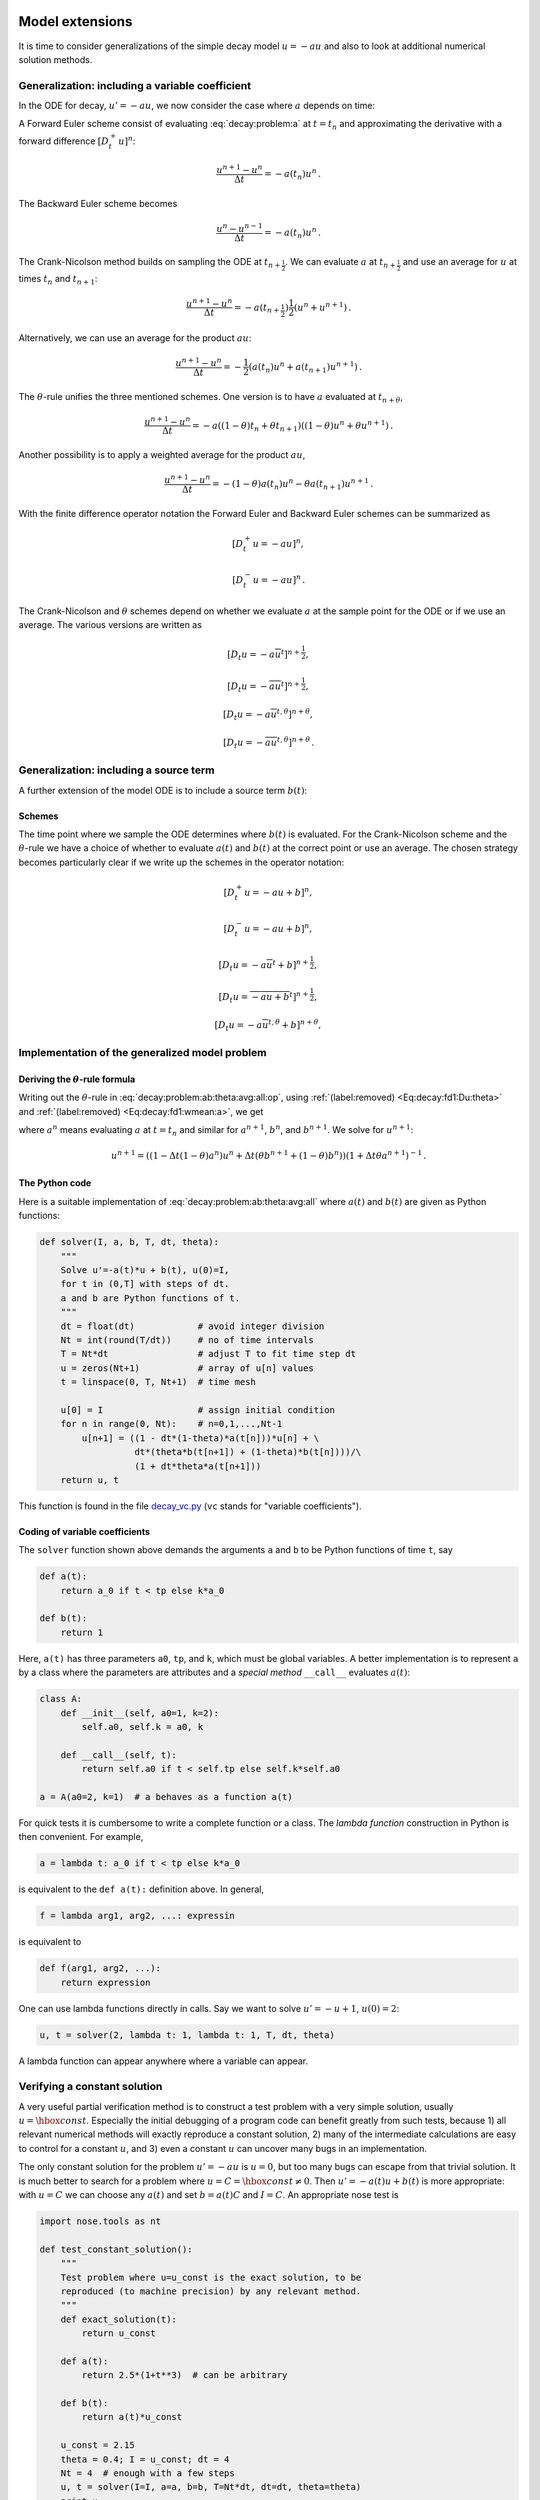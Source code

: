 .. !split

Model extensions
================

It is time to consider generalizations of the simple decay model
:math:`u=-au` and also to look at additional numerical solution methods.

Generalization: including a variable coefficient
------------------------------------------------

In the ODE for decay, :math:`u'=-au`, we now consider the case where :math:`a`
depends on time:


.. _Eq:decay:problem:a:

.. math::
   :label: decay:problem:a
        
        u'(t) = -a(t)u(t),\quad t\in (0,T],\quad u(0)=I {\thinspace .}
        
        


A Forward Euler scheme consist of evaluating :eq:`decay:problem:a`
at :math:`t=t_n` and approximating the derivative with a forward
difference :math:`[D^+_t u]^n`:


.. math::
        
        \frac{u^{n+1} - u^n}{\Delta t} = -a(t_n)u^n
        {\thinspace .}
        

The Backward Euler scheme becomes

.. math::
        
        \frac{u^{n} - u^{n-1}}{\Delta t} = -a(t_n)u^n
        {\thinspace .}
        

The Crank-Nicolson method builds on sampling the ODE at
:math:`t_{n+\frac{1}{2}}`. We can evaluate :math:`a` at :math:`t_{n+\frac{1}{2}}`
and use an average for :math:`u` at
times :math:`t_n` and :math:`t_{n+1}`:

.. math::
        
        \frac{u^{n+1} - u^{n}}{\Delta t} = -a(t_{n+\frac{1}{2}})\frac{1}{2}(u^n + u^{n+1})
        {\thinspace .}
        

Alternatively, we can use an average for the product :math:`au`:


.. math::
        
        \frac{u^{n+1} - u^{n}}{\Delta t} = -\frac{1}{2}(a(t_n)u^n + a(t_{n+1})u^{n+1})
        {\thinspace .}
        

The :math:`\theta`-rule unifies the three mentioned schemes. One version is to
have :math:`a` evaluated at :math:`t_{n+\theta}`,


.. math::
        
        \frac{u^{n+1} - u^{n}}{\Delta t} = -a((1-\theta)t_n + \theta t_{n+1})((1-\theta) u^n + \theta u^{n+1})
        {\thinspace .}
        

Another possibility is to apply a weighted average for the product :math:`au`,

.. math::
        
        \frac{u^{n+1} - u^{n}}{\Delta t} = -(1-\theta) a(t_n)u^n - \theta
        a(t_{n+1})u^{n+1}
        {\thinspace .}
        


With the finite difference operator notation the Forward Euler and Backward
Euler schemes can be summarized as


.. math::
        
        \lbrack D^+_t u = -au\rbrack^n,
        



.. math::
          
        \lbrack D^-_t u = -au\rbrack^n
        {\thinspace .}
        

The Crank-Nicolson and :math:`\theta` schemes depend on whether we evaluate
:math:`a` at the sample point for the ODE or if we use an average. The
various versions are written as


.. math::
        
        \lbrack D_t u = -a\overline{u}^t\rbrack^{n+\frac{1}{2}},
        



.. math::
          
        \lbrack D_t u = -\overline{au}^t\rbrack^{n+\frac{1}{2}},
        



.. math::
          
        \lbrack D_t u = -a\overline{u}^{t,\theta}\rbrack^{n+\theta},
        



.. math::
          
        \lbrack D_t u = -\overline{au}^{t,\theta}\rbrack^{n+\theta}
        {\thinspace .}
        



.. _decay:source:

Generalization: including a source term
---------------------------------------

A further extension of the model ODE is to include a source term :math:`b(t)`:


.. _Eq:decay:problem:ab:

.. math::
   :label: decay:problem:ab
        
        u'(t) = -a(t)u(t) + b(t),\quad t\in (0,T],\quad u(0)=I
        {\thinspace .}
        
        


Schemes
~~~~~~~

The time point where we sample the ODE determines where :math:`b(t)` is
evaluated. For the Crank-Nicolson scheme and the :math:`\theta`-rule we
have a choice of whether to evaluate :math:`a(t)` and :math:`b(t)` at the
correct point or use an average. The chosen strategy becomes
particularly clear if we write up the schemes in the operator notation:


.. math::
        
        \lbrack D^+_t u = -au + b\rbrack^n,
        



.. math::
          
        \lbrack D^-_t u = -au + b\rbrack^n,
        



.. math::
          
        \lbrack D_t u   = -a\overline{u}^t + b\rbrack^{n+\frac{1}{2}},
        



.. math::
          
        \lbrack D_t u   = \overline{-au+b}^t\rbrack^{n+\frac{1}{2}},
        



.. math::
          
        \lbrack D_t u   = -a\overline{u}^{t,\theta} + b\rbrack^{n+\theta},
        



.. _Eq:decay:problem:ab:theta:avg:all:op:

.. math::
   :label: decay:problem:ab:theta:avg:all:op
          
        \lbrack D_t u   = \overline{-au+b}^{t,\theta}\rbrack^{n+\theta}
        
        {\thinspace .}
        


.. _decay:general:

Implementation of the generalized model problem
-----------------------------------------------

Deriving the :math:`\theta`-rule formula
~~~~~~~~~~~~~~~~~~~~~~~~~~~~~~~~~~~~~~~~

Writing out the :math:`\theta`-rule in :eq:`decay:problem:ab:theta:avg:all:op`,
using :ref:`(label:removed) <Eq:decay:fd1:Du:theta>`
and :ref:`(label:removed) <Eq:decay:fd1:wmean:a>`, we get

.. _Eq:decay:problem:ab:theta:avg:all:

.. math::
   :label: decay:problem:ab:theta:avg:all
        
        \frac{u^{n+1}-u^n}{\Delta t} = \theta(-a^{n+1}u^{n+1} + b^{n+1}))
        + (1-\theta)(-a^nu^{n} + b^n)),
        
        

where :math:`a^n` means evaluating :math:`a` at :math:`t=t_n` and similar for
:math:`a^{n+1}`, :math:`b^n`, and :math:`b^{n+1}`.
We solve for :math:`u^{n+1}`:

.. math::
        
        u^{n+1} = ((1 - \Delta t(1-\theta)a^n)u^n
        + \Delta t(\theta b^{n+1} + (1-\theta)b^n))(1 + \Delta t\theta a^{n+1})^{-1}
        {\thinspace .}
        


The Python code
~~~~~~~~~~~~~~~

Here is a suitable implementation of :eq:`decay:problem:ab:theta:avg:all`
where :math:`a(t)` and :math:`b(t)` are given as
Python functions:


.. code-block:: python

        def solver(I, a, b, T, dt, theta):
            """
            Solve u'=-a(t)*u + b(t), u(0)=I,
            for t in (0,T] with steps of dt.
            a and b are Python functions of t.
            """
            dt = float(dt)            # avoid integer division
            Nt = int(round(T/dt))     # no of time intervals
            T = Nt*dt                 # adjust T to fit time step dt
            u = zeros(Nt+1)           # array of u[n] values
            t = linspace(0, T, Nt+1)  # time mesh
        
            u[0] = I                  # assign initial condition
            for n in range(0, Nt):    # n=0,1,...,Nt-1
                u[n+1] = ((1 - dt*(1-theta)*a(t[n]))*u[n] + \ 
                          dt*(theta*b(t[n+1]) + (1-theta)*b(t[n])))/\ 
                          (1 + dt*theta*a(t[n+1]))
            return u, t

This function is found in the file `decay_vc.py <http://tinyurl.com/jvzzcfn/decay/decay_vc.py>`_ (``vc`` stands for "variable coefficients").

Coding of variable coefficients
~~~~~~~~~~~~~~~~~~~~~~~~~~~~~~~

The ``solver`` function shown above demands the arguments ``a`` and ``b`` to
be Python functions of time ``t``, say


.. code-block:: python

        def a(t):
            return a_0 if t < tp else k*a_0
        
        def b(t):
            return 1

Here, ``a(t)`` has three parameters ``a0``, ``tp``, and ``k``,
which must be global variables.
A better implementation is to represent ``a`` by a class where the
parameters are attributes and a *special method* ``__call__`` evaluates :math:`a(t)`:


.. code-block:: python

        class A:
            def __init__(self, a0=1, k=2):
                self.a0, self.k = a0, k
        
            def __call__(self, t):
                return self.a0 if t < self.tp else self.k*self.a0
        
        a = A(a0=2, k=1)  # a behaves as a function a(t)



.. index:: lambda functions


For quick tests it is cumbersome to write a complete function or a class.
The *lambda function* construction in Python is then convenient. For example,

.. code-block:: python

        a = lambda t: a_0 if t < tp else k*a_0

is equivalent to the ``def a(t):`` definition above. In general,

.. code-block:: python

        f = lambda arg1, arg2, ...: expressin

is equivalent to

.. code-block:: python

        def f(arg1, arg2, ...):
            return expression

One can use lambda functions directly in calls. Say we want to
solve :math:`u'=-u+1`, :math:`u(0)=2`:

.. code-block:: python

        u, t = solver(2, lambda t: 1, lambda t: 1, T, dt, theta)

A lambda function can appear anywhere where a variable can appear.

.. _decay:verify:trivial:

Verifying a constant solution
-----------------------------

A very useful partial verification method is to construct a test
problem with a very simple solution, usually :math:`u=\hbox{const}`.
Especially the initial debugging of a program code can benefit greatly
from such tests, because 1) all relevant numerical methods will
exactly reproduce a constant solution, 2) many of the intermediate
calculations are easy to control for a constant :math:`u`, and 3) even a
constant :math:`u` can uncover many bugs in an implementation.

The only constant solution for the problem :math:`u'=-au` is :math:`u=0`, but too
many bugs can escape from that trivial solution.  It is much better to
search for a problem where :math:`u=C=\hbox{const}\neq 0`.  Then :math:`u'=-a(t)u
+ b(t)` is more appropriate: with :math:`u=C` we can choose any :math:`a(t)` and
set :math:`b=a(t)C` and :math:`I=C`. An appropriate nose test is


.. code-block:: python

        import nose.tools as nt
        
        def test_constant_solution():
            """
            Test problem where u=u_const is the exact solution, to be
            reproduced (to machine precision) by any relevant method.
            """
            def exact_solution(t):
                return u_const
        
            def a(t):
                return 2.5*(1+t**3)  # can be arbitrary
        
            def b(t):
                return a(t)*u_const
        
            u_const = 2.15
            theta = 0.4; I = u_const; dt = 4
            Nt = 4  # enough with a few steps
            u, t = solver(I=I, a=a, b=b, T=Nt*dt, dt=dt, theta=theta)
            print u
            u_e = exact_solution(t)
            difference = abs(u_e - u).max()  # max deviation
            nt.assert_almost_equal(difference, 0, places=14)


An interesting question is what type of bugs that will make the
computed :math:`u^n` deviate from the exact solution :math:`C`.
Fortunately, the updating formula and the initial condition must
be absolutely correct for the test to pass! Any attempt to make
a wrong indexing in terms like ``a(t[n])`` or any attempt to
introduce an erroneous factor in the formula creates a solution
that is different from :math:`C`.


.. _decay:MMS:

Verification via manufactured solutions
---------------------------------------


.. index:: method of manufactured solutions


.. index:: MMS (method of manufactured solutions)


Following the idea of the previous section, we can choose any formula
as the exact solution, insert the formula in the ODE problem and fit
the data :math:`a(t)`, :math:`b(t)`, and :math:`I` to make the chosen
formula fulfill the equation. This
powerful technique for generating exact solutions is very useful for
verification purposes and known as the *method of manufactured
solutions*, often abbreviated MMS.

One common choice of solution is a linear function in the independent
variable(s). The rationale behind such a simple variation is that
almost any relevant numerical solution method for differential
equation problems is able to reproduce the linear function exactly to
machine precision (if :math:`u` is about unity in size; precision is lost if
:math:`u` take on large values, see :ref:`decay:fd2:exer:precision`).
The linear solution also makes some stronger demands to the
numerical method and the implementation than the constant solution
used in the section :ref:`decay:verify:trivial`, at least in more
complicated applications. However, the constant solution is often
ideal for initial debugging before proceeding with a linear solution.

We choose a linear solution :math:`u(t) = ct + d`. From the initial condition it
follows that :math:`d=I`.
Inserting this :math:`u` in the ODE results in

.. math::
         c = -a(t)u + b(t) {\thinspace .}  

Any function :math:`u=ct+I` is then a correct solution if we choose

.. math::
         b(t) = c + a(t)(ct + I) {\thinspace .}  

With this :math:`b(t)` there are no restrictions on :math:`a(t)` and :math:`c`.

Let prove that such a linear solution obeys the numerical
schemes. To this end, we must check that :math:`u^n = ca(t_n)(ct_n+I)`
fulfills the discrete equations. For these calculations, and
later calculations involving linear solutions inserted in
finite difference schemes, it is convenient to
compute the action of a difference operator on a linear function :math:`t`:


.. _Eq:decay:fd2:Dop:tn:fw:

.. math::
   :label: decay:fd2:Dop:tn:fw
        
        \lbrack D_t^+ t\rbrack^n = \frac{t_{n+1}-t_n}{\Delta t}=1,
        
        



.. _Eq:decay:fd2:Dop:tn:bw:

.. math::
   :label: decay:fd2:Dop:tn:bw
          
        \lbrack D_t^- t\rbrack^n = \frac{t_{n}-t_{n-1}}{\Delta t}=1,
        
        



.. _Eq:decay:fd2:Dop:tn:cn:

.. math::
   :label: decay:fd2:Dop:tn:cn
          
        \lbrack D_t t\rbrack^n = \frac{t_{n+\frac{1}{2}}-t_{n-\frac{1}{2}}}{\Delta t}=\frac{(n+\frac{1}{2})\Delta t - (n-\frac{1}{2})\Delta t}{\Delta t}=1
        
        {\thinspace .}
        

Clearly, all three finite difference approximations to the derivative are
exact for :math:`u(t)=t` or its mesh function counterpart :math:`u^n = t_n`.

The difference equation for the Forward Euler scheme


.. math::
         [D^+_t u = -au + b]^n, 

with :math:`a^n=a(t_n)`, :math:`b^n=c + a(t_n)(ct_n + I)`, and :math:`u^n=ct_n + I`
then results in


.. math::
         c = -a(t_n)(ct_n+I) + c + a(t_n)(ct_n + I) = c 

which is always fulfilled. Similar calculations can be done for the
Backward Euler and Crank-Nicolson schemes, or the :math:`\theta`-rule for
that matter. In all cases, :math:`u^n=ct_n +I` is an exact solution of
the discrete equations. That is why we should expect that
:math:`u^n - {u_{\small\mbox{e}}}(t_n) =0` mathematically and :math:`|u^n - {u_{\small\mbox{e}}}(t_n)|` less
than a small number about the machine precision for :math:`n=0,\ldots,N_t`.

The following function offers an implementation of this verification
test based on a linear exact solution:


.. code-block:: python

        def test_linear_solution():
            """
            Test problem where u=c*t+I is the exact solution, to be
            reproduced (to machine precision) by any relevant method.
            """
            def exact_solution(t):
                return c*t + I
        
            def a(t):
                return t**0.5  # can be arbitrary
        
            def b(t):
                return c + a(t)*exact_solution(t)
        
            theta = 0.4; I = 0.1; dt = 0.1; c = -0.5
            T = 4
            Nt = int(T/dt)  # no of steps
            u, t = solver(I=I, a=a, b=b, T=Nt*dt, dt=dt, theta=theta)
            u_e = exact_solution(t)
            difference = abs(u_e - u).max()  # max deviation
            print difference
            # No of decimal places for comparison depend on size of c
            nt.assert_almost_equal(difference, 0, places=14)

Any error in the updating formula makes this test fail!

Choosing more complicated formulas as the exact solution, say
:math:`\cos(t)`, will not make the numerical and exact solution
coincide to machine precision, because finite differencing of
:math:`\cos(t)` does not exactly yield the exact derivative :math:`-\sin(t)`.
In such cases, the verification procedure
must be based on measuring the convergence rates as exemplified in
the section :ref:`decay:convergence:rate`. Convergence rates can be
computed as long as one has
an exact solution of a problem that the solver can be tested on, but
this can always be obtained by the method of manufactured solutions.


Extension to systems of ODEs
----------------------------

Many ODE models involves more than one unknown function and more
than one equation. Here is an example of two unknown functions :math:`u(t)`
and :math:`v(t)`:


.. math::
        
        u' = a u + bv,
        



.. math::
          
        v' = cu +  dv,
        

for constants :math:`a,b,c,d`.
Applying the Forward Euler method to each equation results in simple
updating formula


.. math::
        
        u^{n+1} = u^n + \Delta t (a u^n + b v^n),
        



.. math::
          
        v^{n+1} = u^n + \Delta t (cu^n + dv^n)
        {\thinspace .}
        

On the other hand, the Crank-Nicolson or Backward Euler schemes result in a
:math:`2\times 2` linear system for the new unknowns. The latter schemes gives


.. math::
        
        u^{n+1} = u^n + \Delta t (a u^{n+1} + b v^{n+1}),
        



.. math::
          
        v^{n+1} = v^n + \Delta t (c u^{n+1} + d v^{n+1}){\thinspace .}
        

Collecting :math:`u^{n+1}` as well as :math:`v^{n+1}` on the left-hand side results
in

.. math::
        
        (1 - \Delta t a)u^{n+1} + bv^{n+1} = u^n ,
        



.. math::
          
        c u^{n+1} + (1 - \Delta t d) v^{n+1} = v^n ,
        

which is a system of two coupled, linear, algebraic equations in two
unknowns.


General first-order ODEs
========================

We now turn the attention to general, nonlinear ODEs and systems of
such ODEs.  Our focus is on numerical methods that can be readily
reused for time-discretization PDEs, and diffusion PDEs in particular.
The methods are just briefly listed, and we refer to the rich literature
for more detailed descriptions and analysis - the books
[Ref2]_ [Ref3]_ [Ref4]_ [Ref5]_ are all excellent resources on numerical methods for ODEs.
We also demonstrate the Odespy Python interface to a range
of different software for general first-order ODE systems.

Generic form
------------

ODEs are commonly written in the generic form


.. _Eq:decay:ode:general:

.. math::
   :label: decay:ode:general
        
        u' = f(u,t),\quad u(0)=I,
        
        

where :math:`f(u,t)`  is some prescribed function.
As an example, our most
general exponential decay model :eq:`decay:problem:ab` has
:math:`f(u,t)=-a(t)u(t) + b(t)`.

The unknown :math:`u` in :eq:`decay:ode:general` may either be
a scalar function of time :math:`t`, or a vector valued function of :math:`t` in
case of a *system of ODEs* with :math:`m` unknown components:

.. math::
         u(t) = (u^{(0)}(t),u^{(1)}(t),\ldots,u^{(m-1)}(t)) {\thinspace .}  

In that case, the right-hand side is vector-valued function with :math:`m`
components,

.. math::
        
        f(u, t) = ( & f^{(0)}(u^{(0)}(t),\ldots,u^{(m-1)}(t)),\\ 
                    & f^{(1)}(u^{(0)}(t),\ldots,u^{(m-1)}(t)),\\ 
                    & \vdots,\\ 
                    & f^{(m-1)}(u^{(0)}(t),\ldots,u^{(m-1)}(t)))
        {\thinspace .}
        


Actually, any system of ODEs can
be written in the form :eq:`decay:ode:general`, but higher-order
ODEs then need auxiliary unknown functions to enable conversion to
a first-order system.


Next we list some well-known methods for :math:`u'=f(u,t)`, valid both for
a single ODE (scalar :math:`u`) and systems of ODEs (vector :math:`u`).
The choice of methods is inspired by the kind of schemes that are
popular also for partial differential equations.


The :math:`\theta`-rule
-----------------------

The :math:`\theta`-rule scheme applied to :math:`u'=f(u,t)` becomes


.. _Eq:decay:fd2:theta:

.. math::
   :label: decay:fd2:theta
        
        \frac{u^{n+1}-u^n}{\Delta t} = \theta f(u^{n+1},t_{n+1}) +
        (1-\theta)f(u^n, t_n){\thinspace .}
        
        

Bringing the unknown :math:`u^{n+1}` to the left-hand side and the known terms
on the right-hand side gives


.. index:: implicit schemes

.. index:: explicit schemes

.. index:: theta-rule

.. index:: theta-rule



.. math::
        
        u^{n+1} - \Delta t \theta f(u^{n+1},t_{n+1}) =
        u^n + \Delta t(1-\theta)f(u^n, t_n){\thinspace .}
        

For a general :math:`f` (not linear in :math:`u`), this equation is *nonlinear* in
the unknown :math:`u^{n+1}` unless :math:`\theta = 0`. For a scalar ODE (:math:`m=1`),
we have to solve a single nonlinear algebraic equation for :math:`u^{n+1}`,
while for a system of ODEs, we get a system of coupled, nonlinear
algebraic equations. Newton's method is a popular solution approach
in both cases. Note that with the Forward Euler scheme (:math:`\theta =0`)
we do not have to deal with nonlinear equations, because in that
case we have an explicit updating formula for :math:`u^{n+1}`. This is known
as an *explicit* scheme. With :math:`\theta\neq 1` we have to solve
systems of algebraic equations, and the scheme is said to be *implicit*.

An implicit 2-step backward scheme
----------------------------------


.. index::
   single: backward scheme, 2-step

.. index:: BDF2 scheme


The implicit backward method with 2 steps applies a
three-level backward difference as approximation to :math:`u'(t)`,

.. math::
         u'(t_{n+1}) \approx \frac{3u^{n+1} - 4u^{n} + u^{n-1}}{2\Delta t},

which is an approximation of order :math:`\Delta t^2` to the first derivative.
The resulting scheme for :math:`u'=f(u,t)` reads

.. _Eq:decay:fd2:bw:2step:

.. math::
   :label: decay:fd2:bw:2step
        
        u^{n+1} = \frac{4}{3}u^n - \frac{1}{3}u^{n-1} +
        \frac{2}{3}\Delta t f(u^{n+1}, t_{n+1})
        {\thinspace .}
        
        

Higher-order versions of the scheme :eq:`decay:fd2:bw:2step` can
be constructed by including more time levels. These schemes are known
as the Backward Differentiation Formulas (BDF), and the particular
version :eq:`decay:fd2:bw:2step` is often referred to as BDF2.

Note that the scheme :eq:`decay:fd2:bw:2step` is implicit and requires
solution of nonlinear equations when :math:`f` is nonlinear in :math:`u`.  The
standard 1st-order Backward Euler method or the Crank-Nicolson scheme
can be used for the first step.


Leapfrog schemes
----------------


.. index:: Leapfrog scheme


The ordinary Leapfrog scheme
~~~~~~~~~~~~~~~~~~~~~~~~~~~~

The derivative of :math:`u` at some point :math:`t_n` can be approximated by
a central difference over two time steps,


.. math::
        
        u'(t_n)\approx \frac{u^{n+1}-u^{n-1}}{2\Delta t} = [D_{2t}u]^n
        

which is an approximation of second order in :math:`\Delta t`. The scheme
can then be written as


.. math::
         [D_{2t}u=f(u,t)]^n, 

in operator notation. Solving for :math:`u^{n+1}` gives


.. _Eq:decay:fd2:leapfrog:

.. math::
   :label: decay:fd2:leapfrog
        
        u^{n+1} = u^{n-1} + \Delta t f(u^n, t_n)
        {\thinspace .}
        
        

Observe that :eq:`decay:fd2:leapfrog` is an explicit scheme, and that
a nonlinear :math:`f` (in :math:`u`) is trivial to handle since it only involves
the known :math:`u^n` value.
Some other scheme must be used as starter to compute :math:`u^1`, preferably
the Forward Euler scheme since it is also explicit.



.. index::
   single: Leapfrog scheme, filtered


The filtered Leapfrog scheme
~~~~~~~~~~~~~~~~~~~~~~~~~~~~

Unfortunately, the Leapfrog scheme :eq:`decay:fd2:leapfrog`
will develop growing oscillations with time (see :ref:`decay:fd2:exer:leapfrog1`)[[[. A remedy for such undesired oscillations
is to introduce a *filtering technique*. First, a standard Leapfrog
step is taken, according to :eq:`decay:fd2:leapfrog`, and then
the previous :math:`u^n` value is adjusted according to

.. _Eq:decay:fd2:leapfrog:filtered:

.. math::
   :label: decay:fd2:leapfrog:filtered
        
        u^n\ \leftarrow\ u^n + \gamma (u^{n-1} - 2u^n + u^{n+1})
        
        {\thinspace .}
        

The :math:`\gamma`-terms will effectively damp oscillations in the solution,
especially those with short wavelength (like point-to-point oscillations).
A common choice of :math:`\gamma` is 0.6 (a value used in the
famous NCAR Climate Model).

.. Need to elaborate more on this:

.. The difference in th :math:`\gamma` term in :eq:`decay:fd2:leapfrog:filtered`

.. can be recognized as a finite difference approximation to

.. :math:`\Delta t^2 u''(t_n)`.



The 2nd-order Runge-Kutta scheme
--------------------------------


.. index:: Heun's method


.. index::
   single: Runge-Kutta, 2nd-order scheme


The two-step scheme


.. _Eq:decay:fd2:RK2:s1:

.. math::
   :label: decay:fd2:RK2:s1
        
        u^* = u^n + \Delta t f(u^n, t_n),
        
        



.. _Eq:decay:fd2:RK2:s2:

.. math::
   :label: decay:fd2:RK2:s2
          
        u^{n+1} = u^n + \Delta t \frac{1}{2} \left( f(u^n, t_n) + f(u^*, t_{n+1})
        \right),
        
        

essentially applies a Crank-Nicolson method :eq:`decay:fd2:RK2:s2`
to the ODE, but replaces
the term :math:`f(u^{n+1}, t_{n+1})` by a prediction
:math:`f(u^{*}, t_{n+1})` based on a Forward Euler step :eq:`decay:fd2:RK2:s1`.
The scheme :eq:`decay:fd2:RK2:s1`-:eq:`decay:fd2:RK2:s2` is
known as Huen's method, but is also a 2nd-order Runge-Kutta method.
The scheme is explicit, and the error is expected to behave as :math:`\Delta t^2`.


A 2nd-order Taylor-series method
--------------------------------


.. index:: Taylor-series methods (for ODEs)


One way to compute :math:`u^{n+1}` given :math:`u^n` is to use a Taylor polynomial.
We may write up a polynomial of 2nd degree:

.. math::
        
        u^{n+1} = u^n + u'(t_n)\Delta t + {\frac{1}{2}}u''(t_n)\Delta t^2
        {\thinspace .}
        

From the equation :math:`u'=f(u,t)` it follows that the derivatives of :math:`u`
can be expressed in terms of :math:`f` and its derivatives:

.. math::
        
        u'(t_n) &=f(u^n,t_n),\\ 
        u''(t_n) &=
        \frac{\partial f}{\partial u}(u^n,t_n) u'(t_n) + \frac{\partial f}{\partial t}\\ 
        &=  f(u^n,t_n)\frac{\partial f}{\partial u}(u^n,t_n)  +
        \frac{\partial f}{\partial t},
        

resulting in the scheme

.. _Eq:decay:fd2:Taylor2:

.. math::
   :label: decay:fd2:Taylor2
        
        u^{n+1} = u^n + f(u^n,t_n)\Delta t + \frac{1}{2}\left(
        f(u^n,t_n)\frac{\partial f}{\partial u}(u^n,t_n)  +
        \frac{\partial f}{\partial t}\right)\Delta t^2
        {\thinspace .}
        
        

More terms in the series could be included in the Taylor polynomial to
obtain methods of higher order than 2.



The 2nd- and 3rd-order Adams-Bashforth schemes
----------------------------------------------


.. index::
   single: Adams-Bashforth scheme, 2nd-order


The following method is known as the 2nd-order Adams-Bashforth scheme:


.. _Eq:decay:fd2:AB2:

.. math::
   :label: decay:fd2:AB2
        
        u^{n+1} = u^n + \frac{1}{2}\Delta t\left( 3f(u^n, t_n) - f(u^{n-1}, t_{n-1})
        \right)
        {\thinspace .}
        
        

The scheme is explicit and requires another one-step scheme to compute
:math:`u^1` (the Forward Euler scheme or Heun's method, for instance).
As the name implies, the scheme is of order :math:`\Delta t^2`.



.. index::
   single: Adams-Bashforth scheme, 3rd order


Another explicit scheme, involving four time levels, is the
3rd-order Adams-Bashforth scheme


.. _Eq:decay:fd2:AB3:

.. math::
   :label: decay:fd2:AB3
        
        u^{n+1} = u^n + \frac{1}{12}\left( 23f(u^n, t_n) - 16 f(u^{n-1},t_{n-1})
        + 5f(u^{n-2}, t_{n-2})\right)
        {\thinspace .}
        
        

The numerical error is of order :math:`\Delta t^3`, and the scheme needs
some method for computing :math:`u^1` and :math:`u^2`.

More general, higher-order Adams-Bashforth schemes (also called
*explicit Adams methods*) compute :math:`u^{n+1}` as a linear combination
of :math:`f` at :math:`k` previous time steps:


.. math::
         u^{n+1} = u^n + \sum_{j=0}^k \beta_jf(u^{n-j},t_{n-j}),

where :math:`\beta_j` are known coefficients.


.. _decay:fd2:RK4:

4th-order Runge-Kutta scheme
----------------------------


.. index::
   single: Runge-Kutta, 4th-order scheme


.. index:: RK4


The perhaps most widely used method to solve ODEs is the 4th-order
Runge-Kutta method, often called RK4.
Its derivation is a nice illustration of common
numerical approximation strategies, so let us go through the
steps in detail.

The starting point is to integrate the ODE
:math:`u'=f(u,t)` from :math:`t_n` to :math:`t_{n+1}`:


.. math::
         u(t_{n+1}) - u(t_n) = \int\limits_{t_{n}}^{t_{n+1}} f(u(t),t)dt{\thinspace .} 

We want to compute :math:`u(t_{n+1})` and regard :math:`u(t_n)` as known.
The task is to find good approximations for the integral, since the
integrand involves the unknown :math:`u` between :math:`t_n` and :math:`t_{n+1}`.

The integral can be approximated by the famous
`Simpson's rule <http://en.wikipedia.org/wiki/Simpson's_rule>`_:


.. math::
         \int\limits_{t_{n}}^{t_{n+1}} f(u(t),t)dt
        \approx \frac{\Delta t}{6}\left( f^n + 4f^{n+\frac{1}{2}} + f^{n+1}\right){\thinspace .}

The problem now is that we do not know :math:`f^{n+\frac{1}{2}}=f(u^{n+\frac{1}{2}},t_{n+1/2})`
and :math:`f^{n+1}=(u^{n+1},t_{n+1})` as we know only :math:`u^n` and hence :math:`f^n`.
The idea is to use various approximations for :math:`f^{n+\frac{1}{2}}` and
:math:`f^{n+1}` based on using well-known schemes for the ODE in the
intervals :math:`[t_n,t_{n+1/2}]` and :math:`[t_n, t_{n+1}]`.
We split the integral approximation into four terms:


.. math::
         \int\limits_{t_{n}}^{t_{n+1}} f(u(t),t)dt
        \approx \frac{\Delta t}{6}\left( f^n + 2\hat{f}^{n+\frac{1}{2}}
        + 2\tilde{f}^{n+\frac{1}{2}} + \bar{f}^{n+1}\right),

where :math:`\hat{f}^{n+\frac{1}{2}}`, :math:`\tilde{f}^{n+\frac{1}{2}}`, and :math:`\bar{f}^{n+1}`
are approximations to :math:`f^{n+\frac{1}{2}}` and
:math:`f^{n+1}` that can be based on already computed quantities.
For :math:`\hat{f}^{n+\frac{1}{2}}` we can apply
an approximation to :math:`u^{n+\frac{1}{2}}` using the Forward Euler
method with step :math:`\frac{1}{2}\Delta t`:


.. _Eq:decay:fd2:RK4:hatf:

.. math::
   :label: decay:fd2:RK4:hatf
        
        \hat{f}^{n+\frac{1}{2}} = f(u^n + \frac{1}{2}{\Delta t} f^n, t_{n+1/2})
        
        

Since this gives us a prediction of :math:`f^{n+\frac{1}{2}}`, we can for
:math:`\tilde{f}^{n+\frac{1}{2}}` try a Backward Euler method to approximate :math:`u^{n+\frac{1}{2}}`:


.. _Eq:decay:fd2:RK4:tildef:

.. math::
   :label: decay:fd2:RK4:tildef
        
        \tilde{f}^{n+\frac{1}{2}} = f(u^n + \frac{1}{2}\Delta t\hat{f}^{n+\frac{1}{2}}, t_{n+1/2}){\thinspace .}
        
        

With :math:`\tilde{f}^{n+\frac{1}{2}}` as a hopefully good approximation to
:math:`f^{n+\frac{1}{2}}`, we can for the final term :math:`\bar{f}^{n+1}` use
a Crank-Nicolson method to approximate :math:`u^{n+1}`:


.. _Eq:decay:fd2:RK4:barf:

.. math::
   :label: decay:fd2:RK4:barf
        
        \bar{f}^{n+1} = f(u^n + \Delta t \hat{f}^{n+\frac{1}{2}}, t_{n+1}){\thinspace .}
        
        

We have now used the Forward and Backward Euler methods as well as the
Crank-Nicolson method in the context of Simpson's rule. The hope is
that the combination of these methods yields an overall time-stepping
scheme from :math:`t_n` to :math:`t_n{+1}` that is much more accurate than the
:math:`{\mathcal{O}(\Delta t)}` and :math:`{\mathcal{O}(\Delta t^2)}` of the individual steps.
This is indeed true: the overall accuracy is :math:`{\mathcal{O}(\Delta t^4)}`!

To summarize, the 4th-order Runge-Kutta method becomes


.. math::
        
        u^{n+1} = u^n +
        \frac{\Delta t}{6}\left( f^n + 2\hat{f}^{n+\frac{1}{2}}
        + 2\tilde{f}^{n+\frac{1}{2}} + \bar{f}^{n+1}\right),
        

where the quantities on the right-hand side are computed from
:eq:`decay:fd2:RK4:hatf`-:eq:`decay:fd2:RK4:barf`. Note that
the scheme is fully explicit so there is never any need to solve linear or
nonlinear algebraic
equations. However, the stability is conditional and depends on :math:`f`.
There is a whole range of *implicit* Runge-Kutta methods that
are unconditionally stable, but require solution of algebraic
equations involving :math:`f` at each time step.

The simplest way to explore more sophisticated methods for ODEs is to
apply one of the many high-quality software packages that exist, as the
next section explains.

The Odespy software
-------------------

A wide range of the methods and software exist for solving :eq:`decay:ode:general`.
Many of methods are accessible through a unified Python interface offered
by the `Odespy <https://github.com/hplgit/odespy>`_ package.
Odespy features simple Python implementations of the most fundamental
schemes as well as Python interfaces to several famous packages for
solving ODEs: `ODEPACK <https://computation.llnl.gov/casc/odepack/odepack_home.html>`_, `Vode <https://computation.llnl.gov/casc/odepack/odepack_home.html>`_,
`rkc.f <http://www.netlib.org/ode/rkc.f>`_, `rkf45.f <http://www.netlib.org/ode/rkf45.f>`_, `Radau5 <http://www.unige.ch/~hairer/software.html>`_, as well
as the ODE solvers in `SciPy <http://docs.scipy.org/doc/scipy/reference/generated/scipy.integrate.ode.html>`_, `SymPy <http://docs.sympy.org/dev/modules/mpmath/calculus/odes.html>`_, and `odelab <http://olivierverdier.github.com/odelab/>`_.

The usage of Odespy follows this setup for the ODE :math:`u'=-au`,
:math:`u(0)=I`, :math:`t\in (0,T]`, here solved
by the famous 4th-order Runge-Kutta method, using :math:`\Delta t=1`
and :math:`N_t=6` steps:


.. code-block:: text


        def f(u, t):
            return -a*u
        
        import odespy
        import numpy as np
        
        I = 1; a = 0.5; Nt = 6; dt = 1
        solver = odespy.RK4(f)
        solver.set_initial_condition(I)
        t_mesh = np.linspace(0, Nt*dt, Nt+1)
        u, t = solver.solve(t_mesh)


The previously listed methods for ODEs are all accessible in
Odespy:

 * the :math:`\theta`-rule: ``ThetaRule``

 * special cases of the :math:`\theta`-rule: ``ForwardEuler``, ``BackwardEuler``,
   ``CrankNicolson``

 * the 2nd- and 4th-order Runge-Kutta methods: ``RK2`` and ``RK4``

 * The BDF methods and the Adam-Bashforth methods:
   ``Vode``, ``Lsode``, ``Lsoda``, ``lsoda_scipy``

 * The Leapfrog scheme: ``Leapfrog`` and ``LeapfrogFiltered``

Example: Runge-Kutta methods
----------------------------

Since all solvers have the same interface in Odespy, modulo different set of
parameters to the solvers' constructors, one can easily make a list of
solver objects and run a loop for comparing (a lot of) solvers. The
code below, found in complete form in `decay_odespy.py <http://tinyurl.com/jvzzcfn/decay/decay_odespy.py>`_,
compares the famous Runge-Kutta methods of orders 2, 3, and 4
with the exact solution of the decay equation
:math:`u'=-au`.
Since we have quite long time steps, we have included the only
relevant :math:`\theta`-rule for large time steps, the Backward Euler scheme
(:math:`\theta=1`), as well.
Figure :ref:`decay:odespy:fig1` shows the results.


.. code-block:: python

        import numpy as np
        import scitools.std as plt
        import sys
        
        def f(u, t):
            return -a*u
        
        I = 1; a = 2; T = 6
        dt = float(sys.argv[1]) if len(sys.argv) >= 2 else 0.75
        Nt = int(round(T/dt))
        t = np.linspace(0, Nt*dt, Nt+1)
        
        solvers = [odespy.RK2(f),
                   odespy.RK3(f),
                   odespy.RK4(f),
                   odespy.BackwardEuler(f, nonlinear_solver='Newton')]
        
        legends = []
        for solver in solvers:
            solver.set_initial_condition(I)
            u, t = solver.solve(t)
        
            plt.plot(t, u)
            plt.hold('on')
            legends.append(solver.__class__.__name__)
        
        # Compare with exact solution plotted on a very fine mesh
        t_fine = np.linspace(0, T, 10001)
        u_e = I*np.exp(-a*t_fine)
        plt.plot(t_fine, u_e, '-') # avoid markers by specifying line type
        legends.append('exact')
        
        plt.legend(legends)
        plt.title('Time step: %g' % dt)
        plt.show()




.. admonition:: Visualization tip

   We use SciTools for
   plotting here, but importing ``matplotlib.pyplot`` as ``plt`` instead
   also works. However, plain use of Matplotlib as done here results in
   curves with different colors, which may be hard to distinguish on
   black-and-white paper. Using SciTools, curves are
   automatically given colors *and* markers, thus making curves easy
   to distinguish on screen with colors and on black-and-white paper.
   The automatic adding of markers is normally a bad idea for a
   very fine mesh since all the markers get cluttered, but SciTools limits
   the number of markers in such cases.
   For the exact solution we use a very fine mesh, but in the code
   above we specify the line type as a solid line (``-``), which means
   no markers and just a color to be automatically determined by
   the backend used for plotting (Matplotlib by default, but
   SciTools gives the opportunity to use other backends
   to produce the plot, e.g., Gnuplot or Grace).
   
   Also note the that the legends
   are based on the class names of the solvers, and in Python the name of
   a the class type (as a string) of an object ``obj`` is obtained by
   ``obj.__class__.__name__``.







.. _decay:odespy:fig1:

.. figure:: fig-decay/decay_odespy1_png.png
   :width: 600

   *Behavior of different schemes for the decay equation*



The runs in Figure :ref:`decay:odespy:fig1`
and other experiments reveal that the 2nd-order Runge-Kutta
method (``RK2``) is unstable for :math:`\Delta t>1` and decays slower than the
Backward Euler scheme for large and moderate :math:`\Delta t` (see :ref:`decay:exer:RK2:Taylor:analysis` for an analysis).  However, for
fine :math:`\Delta t = 0.25` the 2nd-order Runge-Kutta method approaches
the exact solution faster than the Backward Euler scheme.  That is,
the latter scheme does a better job for larger :math:`\Delta t`, while the
higher order scheme is superior for smaller :math:`\Delta t`. This is a
typical trend also for most schemes for ordinary and partial
differential equations.

The 3rd-order Runge-Kutta method (``RK3``) has also artifacts in form
of oscillatory behavior for the larger :math:`\Delta t` values, much
like that of the Crank-Nicolson scheme. For finer :math:`\Delta t`,
the 3rd-order Runge-Kutta method converges quickly to the exact
solution.

The 4th-order Runge-Kutta method (``RK4``) is slightly inferior
to the Backward Euler scheme on the coarsest mesh, but is then
clearly superior to all the other schemes. It is definitely the
method of choice for all the tested schemes.


Remark about using the :math:`\theta`-rule in Odespy
~~~~~~~~~~~~~~~~~~~~~~~~~~~~~~~~~~~~~~~~~~~~~~~~~~~~

The Odespy package assumes that the ODE is written as :math:`u'=f(u,t)` with
an :math:`f` that is possibly nonlinear in :math:`u`. The :math:`\theta`-rule for
:math:`u'=f(u,t)` leads to

.. math::
         u^{n+1} = u^{n} + \Delta t\left(\theta f(u^{n+1}, t_{n+1})
        + (1-\theta) f(u^{n}, t_{n})\right),

which is a *nonlinear equation* in :math:`u^{n+1}`. Odespy's implementation
of the :math:`\theta`-rule (``ThetaRule``) and the specialized Backward Euler
(``BackwardEuler``) and Crank-Nicolson (``CrankNicolson``) schemes
must invoke iterative methods for
solving the nonlinear equation in :math:`u^{n+1}`. This is done even when
:math:`f` is linear in :math:`u`, as in the model problem :math:`u'=-au`, where we can
easily solve for :math:`u^{n+1}` by hand.  Therefore, we need to specify
use of Newton's method to the equations.
(Odespy allows other methods than Newton's to be used, for instance
Picard iteration, but that method is not suitable. The reason is that it
applies the Forward Euler scheme to generate a start value for
the iterations. Forward Euler may give very wrong solutions
for large :math:`\Delta t` values. Newton's method, on the other hand,
is insensitive to the start value in *linear problems*.)


.. _decay:fd2:adaptiveRK:

Example: Adaptive Runge-Kutta methods
-------------------------------------


.. index:: adaptive time stepping


Odespy offers solution methods that can adapt the size of :math:`\Delta t`
with time to match a desired accuracy in the solution. Intuitively,
small time steps will be chosen in areas where the solution is changing
rapidly, while larger time steps can be used where the solution
is slowly varying. Some kind of *error estimator* is used to
adjust the next time step at each time level.


.. index:: ode45

.. index:: Dormand-Prince Runge-Kutta 4-5 method


A very popular adaptive method for solving ODEs is the Dormand-Prince
Runge-Kutta method of order 4 and 5. The 5th-order method is used as a
reference solution and the difference between the 4th- and 5th-order
methods is used as an indicator of the error in the numerical
solution.  The Dormand-Prince method is the default choice in MATLAB's
widely used ``ode45`` routine.

We can easily set up Odespy to use the Dormand-Prince method and
see how it selects the optimal time steps. To this end, we request
only one time step from :math:`t=0` to :math:`t=T` and ask the method to
compute the necessary non-uniform time mesh to meet a certain
error tolerance. The code goes like


.. code-block:: python

        import odespy
        import numpy as np
        import decay_mod
        import sys
        #import matplotlib.pyplot as plt
        import scitools.std as plt
        
        def f(u, t):
            return -a*u
        
        def exact_solution(t):
            return I*np.exp(-a*t)
        
        I = 1; a = 2; T = 5
        tol = float(sys.argv[1])
        solver = odespy.DormandPrince(f, atol=tol, rtol=0.1*tol)
        
        Nt = 1  # just one step - let the scheme find its intermediate points
        t_mesh = np.linspace(0, T, Nt+1)
        t_fine = np.linspace(0, T, 10001)
        
        solver.set_initial_condition(I)
        u, t = solver.solve(t_mesh)
        
        # u and t will only consist of [I, u^Nt] and [0,T]
        # solver.u_all and solver.t_all contains all computed points
        plt.plot(solver.t_all, solver.u_all, 'ko')
        plt.hold('on')
        plt.plot(t_fine, exact_solution(t_fine), 'b-')
        plt.legend(['tol=%.0E' % tol, 'exact'])
        plt.savefig('tmp_odespy_adaptive.png')
        plt.show()


Running four cases with tolerances :math:`10^{-1}`, :math:`10^{-3}`, :math:`10^{-5}`,
and :math:`10^{-7}`, gives the results in Figure :ref:`decay:odespy:fig2`.
Intuitively, one would expect denser points in the beginning of
the decay and larger time steps when the solution flattens out.


.. _decay:odespy:fig2:

.. figure:: fig-decay/decay_DormandPrince_adaptivity.png
   :width: 800

   *Choice of adaptive time mesh by the Dormand-Prince method for different tolerances*




Exercises  (2)
==============



.. --- begin exercise ---

.. _decay:fd2:exer:precision:

Exercise 17: Experiment with precision in tests and the size of :math:`u`
-------------------------------------------------------------------------

It is claimed in the section :ref:`decay:MMS` that most numerical methods will
reproduce a linear exact solution to machine precision. Test this
assertion using the nose test function ``test_linear_solution`` in the
`decay_vc.py <http://tinyurl.com/jvzzcfn/decay/decay_vc.py>`_ program.
Vary the parameter ``c`` from very small, via ``c=1`` to many larger values,
and print out the maximum difference between the numerical solution
and the exact solution. What is the relevant value of the ``places``
(or ``delta``) argument to ``nose.tools.assert_almost_equal`` in each
case?
Filename: ``test_precision.py``.

.. --- end exercise ---




.. --- begin exercise ---

.. _decay:fd2:exer:bw2:

Exercise 18: Implement the 2-step backward scheme
-------------------------------------------------

Implement the 2-step backward method :eq:`decay:fd2:bw:2step` for the
model :math:`u'(t) = -a(t)u(t) + b(t)`, :math:`u(0)=I`.  Allow the first step to
be computed by either the Backward Euler scheme or the Crank-Nicolson
scheme. Verify the implementation by choosing :math:`a(t)` and :math:`b(t)` such
that the exact solution is linear in :math:`t` (see the section :ref:`decay:MMS`). Show mathematically that a linear solution is indeed a
solution of the discrete equations.

Compute convergence rates (see the section :ref:`decay:convergence:rate`) in
a test case :math:`a=\hbox{const}` and :math:`b=0`, where we easily have an exact
solution, and determine if the choice of a first-order scheme
(Backward Euler) for the first step has any impact on the overall
accuracy of this scheme. The expected error goes like :math:`{\mathcal{O}(\Delta t^2)}`.
Filename: ``decay_backward2step.py``.

.. --- end exercise ---




.. --- begin exercise ---

.. _decay:fd2:exer:AB2:

Exercise 19: Implement the 2nd-order Adams-Bashforth scheme
-----------------------------------------------------------

Implement the 2nd-order Adams-Bashforth method :eq:`decay:fd2:AB2`
for the decay problem :math:`u'=-a(t)u + b(t)`, :math:`u(0)=I`, :math:`t\in (0, T]`.
Use the Forward Euler method for the first step such that the overall
scheme is explicit. Verify the implementation using an exact
solution that is linear in time.
Analyze the scheme by searching for solutions :math:`u^n=A^n` when :math:`a=\hbox{const}`
and :math:`b=0`. Compare this second-order secheme to the Crank-Nicolson scheme.
Filename: ``decay_AdamsBashforth2.py``.

.. --- end exercise ---




.. --- begin exercise ---

.. _decay:fd2:exer:AB3:

Exercise 20: Implement the 3rd-order Adams-Bashforth scheme
-----------------------------------------------------------

Implement the 3rd-order Adams-Bashforth method :eq:`decay:fd2:AB3`
for the decay problem :math:`u'=-a(t)u + b(t)`, :math:`u(0)=I`, :math:`t\in (0, T]`.
Since the scheme is explicit, allow it to be started by two steps with
the Forward Euler method.  Investigate experimentally the case where
:math:`b=0` and :math:`a` is a constant: Can we have oscillatory solutions for
large :math:`\Delta t`?
Filename: ``decay_AdamsBashforth3.py``.

.. --- end exercise ---




.. --- begin exercise ---

.. _decay:exer:RK2:Taylor:analysis:

Exercise 21: Analyze explicit 2nd-order methods
-----------------------------------------------

Show that the schemes :eq:`decay:fd2:RK2:s2` and
:eq:`decay:fd2:Taylor2` are identical in the case :math:`f(u,t)=-a`, where
:math:`a>0` is a constant. Assume that the numerical solution reads
:math:`u^n=A^n` for some unknown amplification factor :math:`A` to be determined.
Find :math:`A` and derive stability criteria. Can the scheme produce
oscillatory solutions of :math:`u'=-au`? Plot the numerical and exact
amplification factor.
Filename: ``decay_RK2_Taylor2.py``.

.. --- end exercise ---




.. --- begin exercise ---

.. _decay:fd2:exer:leapfrog1:

Problem 22: Implement and investigate the Leapfrog scheme
---------------------------------------------------------

A Leapfrog scheme
for the ODE :math:`u'(t) = -a(t)u(t) + b(t)` is defined by


.. math::
         \lbrack D_{2t}u = -au+b\rbrack^n{\thinspace .}

A separate method is needed to compute :math:`u^1`. The Forward Euler
scheme is a possible candidate.






.. A possible test case is

.. :math:`u'=-au + b`, :math:`u(0)=0`, where :math:`{u_{\small\mbox{e}}}(t)=b/a + (I - b/a)e^{-at}` if

.. :math:`a` and :math:`b` are constants.



**a)**
Implement the Leapfrog scheme for the model equation.
Plot the solution in the case :math:`a=1`, :math:`b=0`, :math:`I=1`,
:math:`\Delta t = 0.01`, :math:`t\in [0,4]`. Compare with the exact
solution :math:`{u_{\small\mbox{e}}}(t)=e^{-t}`.

**b)**
Show mathematically that a linear solution in :math:`t` fulfills the
Forward Euler scheme for the first step and the Leapfrog scheme
for the subsequent steps. Use this linear solution to verify
the implementation, and automate the verification through a nose test.

.. --- begin hint in exercise ---

**Hint.**
It can be wise to automate the calculations such that it is easy to
redo the calculations for other types of solutions. Here is
a possible ``sympy`` function that takes a symbolic expression ``u``
(implemented as a Python function of ``t``), fits the ``b`` term, and
checks if ``u`` fulfills the discrete equations:


.. code-block:: python

        import sympy as sp
        
        def analyze(u):
            t, dt, a = sp.symbols('t dt a')
        
            print 'Analyzing u_e(t)=%s' % u(t)
            print 'u(0)=%s' % u(t).subs(t, 0)
        
            # Fit source term to the given u(t)
            b = sp.diff(u(t), t) + a*u(t)
            b = sp.simplify(b)
            print 'Source term b:', b
        
            # Residual in discrete equations; Forward Euler step
            R_step1 = (u(t+dt) - u(t))/dt + a*u(t) - b
            R_step1 = sp.simplify(R_step1)
            print 'Residual Forward Euler step:', R_step1
        
            # Residual in discrete equations; Leapfrog steps
            R = (u(t+dt) - u(t-dt))/(2*dt) + a*u(t) - b
            R = sp.simplify(R)
            print 'Residual Leapfrog steps:', R
        
        def u_e(t):
            return c*t + I
        
        analyze(u_e)
        # or short form: analyze(lambda t: c*t + I)


.. --- end hint in exercise ---

**c)**
Show that a second-order polynomial in :math:`t` cannot be a solution of the discrete
equations. However, if a Crank-Nicolson scheme is used for the first
step, a second-order polynomial solves the equations exactly.

**d)**
Create a manufactured solution :math:`u(t)=\sin(t)` for the ODE
:math:`u'=-au+b`.
Compute the convergence rate of the Leapfrog scheme using this
manufactured solution. The expected convergence rate of the
Leapfrog scheme is :math:`{\mathcal{O}(\Delta t^2)}`. Does the use of a
1st-order method for the first step impact the convergence rate?

**e)**
Set up a set of experiments to demonstrate that the Leapfrog scheme
:eq:`decay:fd2:leapfrog` is associated with numerical artifacts
(instabilities). Document the main results from this investigation.

**f)**
Analyze and explain the
instabilities of the Leapfrog scheme :eq:`decay:fd2:leapfrog`:

1. Choose :math:`a=\mbox{const}` and :math:`b=0`. Assume that an exact solution
   of the discrete equations has
   the form :math:`u^n=A^n`, where :math:`A` is an amplification factor to
   be determined. Derive an equation for :math:`A` by inserting :math:`u^n=A^n`
   in the Leapfrog scheme.

2. Compute :math:`A` either by hand and/or with the aid of ``sympy``.
   The polynomial for :math:`A` has two roots, :math:`A_1` and :math:`A_2`. Let
   :math:`u^n` be a linear combination :math:`u^n=C_1A_1^n + C_2A_2^n`.

3. Show that one of the roots is the explanation of the instability.

4. Compare :math:`A` with the exact expression, using a Taylor series approximation.

5. How can :math:`C_1` and :math:`C_2` be determined?

**g)**
Since the original Leapfrog scheme is unconditionally unstable as time
grows, it demands some stabilization.  This can be done by filtering,
where we first find :math:`u^{n+1}` from the original Leapfrog scheme and
then replace :math:`u^{n}` by :math:`u^n + \gamma (u^{n-1} - 2u^n +
u^{n+1})`, where :math:`\gamma` can be taken as 0.6.  Implement the filtered
Leapfrog scheme and check that it can handle tests where the original
Leapfrog scheme is unstable.

Filenames: ``decay_leapfrog.py``, ``decay_leapfrog.pdf``.

.. --- end exercise ---




.. --- begin exercise ---

.. _decay:fd2:exer:uni:

Problem 23: Make a unified implementation of many schemes
---------------------------------------------------------

Consider the linear ODE problem :math:`u'(t)=-a(t)u(t) + b(t)`, :math:`u(0)=I`.
Explicit schemes for this problem can be written in the general form

.. _Eq:decay:analysis:exer:sumcj:

.. math::
   :label: decay:analysis:exer:sumcj
        
        u^{n+1} = \sum_{j=0}^m c_ju^{n-j},
        
        

for some choice of :math:`c_0,\ldots,c_m`.
Find expressions for the :math:`c_j` coefficients in case of the
:math:`\theta`-rule, the three-level backward scheme,
the Leapfrog scheme, the 2nd-order Runge-Kutta method,
and the 3rd-order Adams-Bashforth scheme.

Make a class ``ExpDecay`` that implements the
general updating formula :eq:`decay:analysis:exer:sumcj`.
The formula cannot be applied for :math:`n<m`, and for those :math:`n` values, other
schemes must be used. Assume for simplicity that we just
repeat Crank-Nicolson steps until :eq:`decay:analysis:exer:sumcj` can be used.
Use a subclass
to specify the list :math:`c_0,\ldots,c_m` for a particular method, and
implement subclasses for all the mentioned schemes.
Verify the implementation by testing with a linear solution, which should
be exactly reproduced by all methods.
Filename: ``decay_schemes_oo.py``.

.. --- end exercise ---


